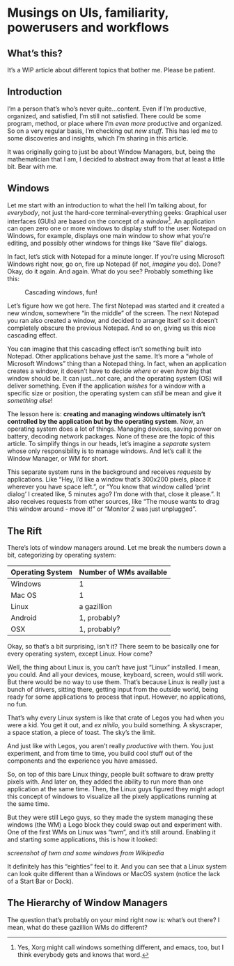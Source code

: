 * Musings on UIs, familiarity, powerusers and workflows
** What’s this?

It’s a WIP article about different topics that bother me. Please be patient.
** Introduction
I’m a person that’s who’s never quite…content. Even if I’m productive, organized, and satisfied, I’m still not satisfied. There could be some program, method, or place where I’m /even more/ productive and organized. So on a very regular basis, I’m checking out /new stuff/. This has led me to some discoveries and insights, which I’m sharing in this article.

It was originally going to just be about Window Managers, but, being the mathematician that I am, I decided to abstract away from that at least a little bit. Bear with me.

** Windows

Let me start with an introduction to what the hell I’m talking about, for /everybody/, not just the hard-core terminal-everything geeks: Graphical user interfaces (GUIs) are based on the concept of a /window/[fn:1]. An application can open zero one or more windows to display stuff to the user. Notepad on Windows, for example, displays one main window to show what you’re editing, and possibly other windows for things like “Save file” dialogs.

In fact, let’s stick with Notepad for a minute longer. If you’re using Microsoft Windows right now, go on, fire up Notepad (if not, /imagine/ you do). Done? Okay, do it again. And again. What do you see? Probably something like this:

#+DOWNLOADED: file:///run/user/1000/qutebrowser-PLhxGI/cascade_screenshot.png @ 2019-12-24 17:40:19
#+CAPTION: Cascading windows, fun!
[[file:Musings_on_UIs,_familiarity,_powerusers_and_workflows/2019-12-24_17-40-19_cascade_screenshot.png]]

Let’s figure how we got here. The first Notepad was started and it created a new window, somewhere “in the middle” of the screen. The next Notepad you ran also created a window, and decided to arrange itself so it doesn’t completely obscure the previous Notepad. And so on, giving us this nice cascading effect.

You can imagine that this cascading effect isn’t something built into Notepad. Other applications behave just the same. It’s more a “whole of Microsoft Windows” thing than a Notepad thing. In fact, when an application creates a window, it doesn’t have to decide /where/ or even /how big/ that window should be. It can just…not care, and the operating system (OS) will deliver something. Even if the application /wishes/ for a window with a specific size or position, the operating system can /still/ be mean and give it /something else/!

The lesson here is: *creating and managing windows ultimately isn’t controlled by the application but by the operating system*. Now, an operating system does a lot of things. Managing devices, saving power on battery, decoding network packages. None of these are the topic of this article. To simplify things in our heads, let’s imagine a /separate/ system whose only responsibility is to manage windows. And let’s call it the Window Manager, or WM for short.

#+DOWNLOADED: screenshot @ 2019-12-24 18:22:46
[[file:Musings_on_UIs,_familiarity,_powerusers_and_workflows/2019-12-24_18-22-46_screenshot.png]]

This separate system runs in the background and receives /requests/ by applications. Like “Hey, I’d like a window that’s 300x200 pixels, place it wherever you have space left.”, or “You know that window called ‘print dialog’ I created like, 5 minutes ago? I’m done with that, close it please.”. It also receives requests from other sources, like “The mouse wants to drag this window around - move it!” or “Monitor 2 was just unplugged”.

** The Rift

There’s lots of window managers around. Let me break the numbers down a bit, categorizing by operating system:

| Operating System | Number of WMs available |
|------------------+-------------------------|
| Windows          | 1                       |
| Mac OS           | 1                       |
| Linux            | a gazillion             |
| Android          | 1, probably?            |
| OSX              | 1, probably?            |

Okay, so that’s a bit surprising, isn’t it? There seem to be basically one for every operating system, except Linux. How come?

Well, the thing about Linux is, you can’t have just “Linux” installed. I mean, you could. And all your devices, mouse, keyboard, screen, would still work. But there would be no way to use them. That’s because Linux is really just a bunch of drivers, sitting there, getting input from the outside world, being ready for some applications to process that input. However, no applications, no fun.

#+DOWNLOADED: file:///run/user/1000/qutebrowser-DzDfdd/4tRfG.png @ 2019-12-24 18:32:30
[[file:Musings_on_UIs,_familiarity,_powerusers_and_workflows/2019-12-24_18-32-30_4tRfG.png]]

That’s why every Linux system is like that crate of Legos you had when you were a kid. You get it out, and /ex nihilo/, you build something. A skyscraper, a space station, a piece of toast. The sky’s the limit.

#+DOWNLOADED: file:///run/user/1000/qutebrowser-DzDfdd/really-big-box-legos-including_1_ea68a8106a039133b6bcff71b0879cfc.jpg @ 2019-12-24 18:33:21
[[file:Musings_on_UIs,_familiarity,_powerusers_and_workflows/2019-12-24_18-33-21_really-big-box-legos-including_1_ea68a8106a039133b6bcff71b0879cfc.jpg]]

And just like with Legos, you aren’t really /productive/ with them. You just experiment, and from time to time, you build cool stuff out of the components and the experience you have amassed.

So, on top of this bare Linux thingy, people built software to draw pretty pixels with. And later on, they added the ability to run more than one application at the same time. Then, the Linux guys figured they might adopt this concept of windows to visualize all the pixely applications running at the same time.

But they were still Lego guys, so they made the system managing these windows (the WM) a Lego block they could swap out and experiment with. One of the first WMs on Linux was “twm”, and it’s still around. Enabling it and starting some applications, this is how it looked:

/screenshot of twm and some windows from Wikipedia/

It definitely has this “eighties” feel to it. And you can see that a Linux system can look quite different than a Windows or MacOS system (notice the lack of a Start Bar or Dock).

[fn:1] Yes, Xorg might call windows something different, and emacs, too, but I think everybody gets and knows that word.

** The Hierarchy of Window Managers

The question that’s probably on your mind right now is: what’s out there? I mean, what do these gazillion WMs do different?

